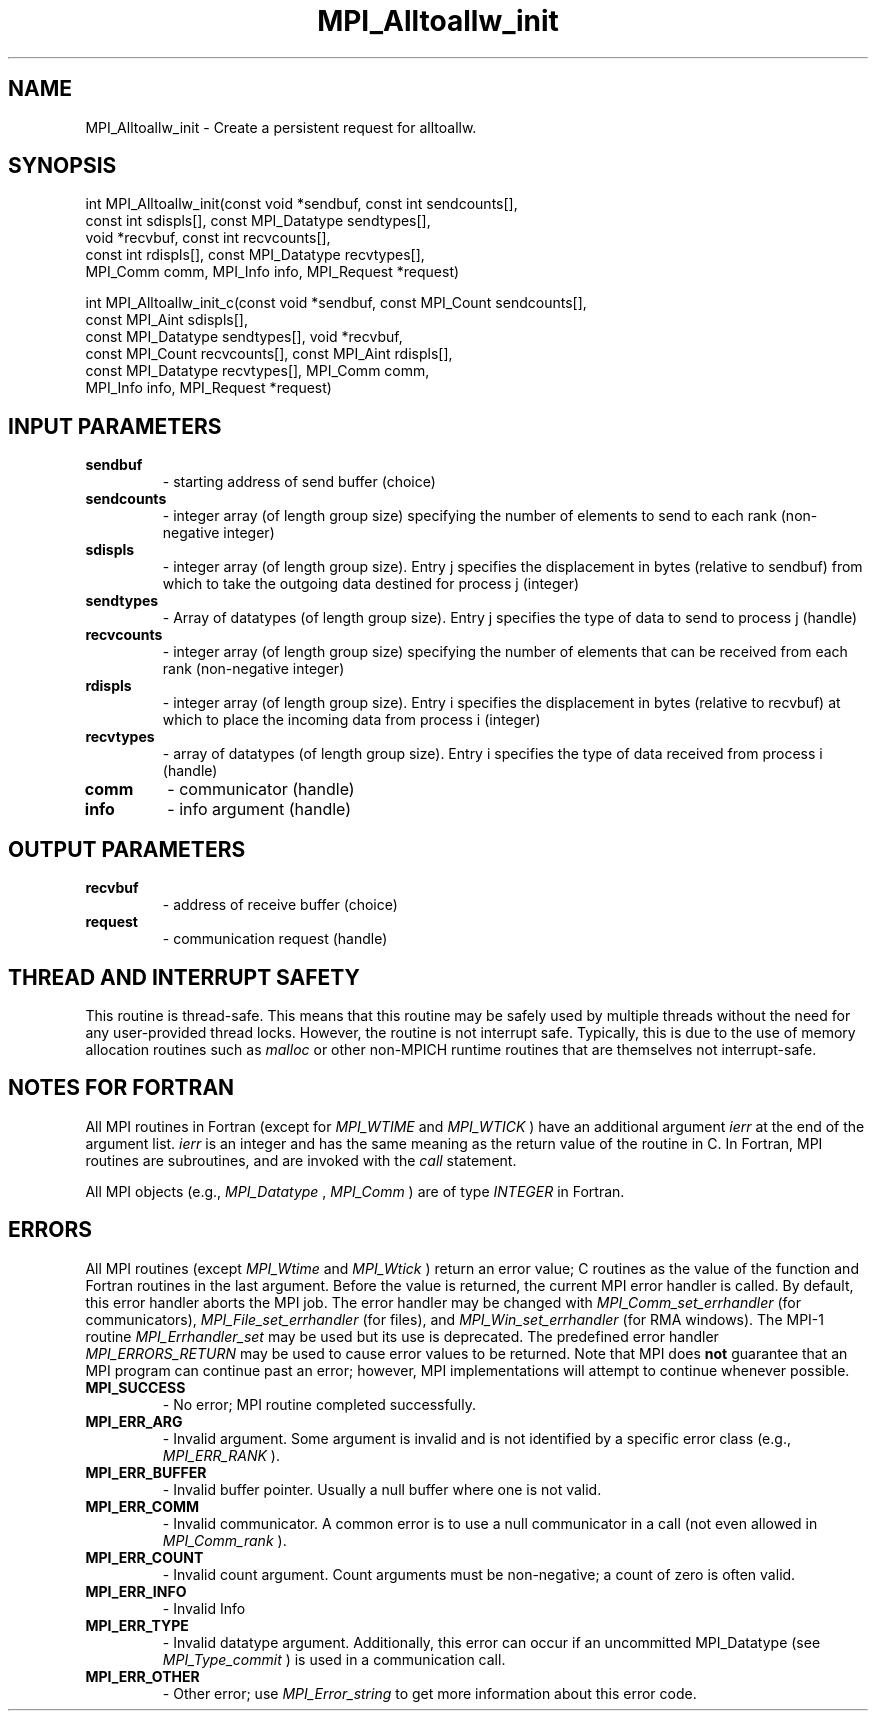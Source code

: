 .TH MPI_Alltoallw_init 3 "1/27/2023" " " "MPI"
.SH NAME
MPI_Alltoallw_init \-  Create a persistent request for alltoallw. 
.SH SYNOPSIS
.nf
.fi
.nf
int MPI_Alltoallw_init(const void *sendbuf, const int sendcounts[],
const int sdispls[], const MPI_Datatype sendtypes[],
void *recvbuf, const int recvcounts[],
const int rdispls[], const MPI_Datatype recvtypes[],
MPI_Comm comm, MPI_Info info, MPI_Request *request)
.fi

.nf
int MPI_Alltoallw_init_c(const void *sendbuf, const MPI_Count sendcounts[],
const MPI_Aint sdispls[],
const MPI_Datatype sendtypes[], void *recvbuf,
const MPI_Count recvcounts[], const MPI_Aint rdispls[],
const MPI_Datatype recvtypes[], MPI_Comm comm,
MPI_Info info, MPI_Request *request)
.fi


.SH INPUT PARAMETERS
.PD 0
.TP
.B sendbuf 
- starting address of send buffer (choice)
.PD 1
.PD 0
.TP
.B sendcounts 
- integer array (of length group size) specifying the number of elements to send to each rank (non-negative integer)
.PD 1
.PD 0
.TP
.B sdispls 
- integer array (of length group size). Entry j specifies the displacement in bytes (relative to sendbuf) from which to take the outgoing data destined for process j (integer)
.PD 1
.PD 0
.TP
.B sendtypes 
- Array of datatypes (of length group size). Entry j specifies the type of data to send to process j (handle)
.PD 1
.PD 0
.TP
.B recvcounts 
- integer array (of length group size) specifying the number of elements that can be received from each rank (non-negative integer)
.PD 1
.PD 0
.TP
.B rdispls 
- integer array (of length group size). Entry i specifies the displacement in bytes (relative to recvbuf) at which to place the incoming data from process i (integer)
.PD 1
.PD 0
.TP
.B recvtypes 
- array of datatypes (of length group size). Entry i specifies the type of data received from process i (handle)
.PD 1
.PD 0
.TP
.B comm 
- communicator (handle)
.PD 1
.PD 0
.TP
.B info 
- info argument (handle)
.PD 1

.SH OUTPUT PARAMETERS
.PD 0
.TP
.B recvbuf 
- address of receive buffer (choice)
.PD 1
.PD 0
.TP
.B request 
- communication request (handle)
.PD 1

.SH THREAD AND INTERRUPT SAFETY

This routine is thread-safe.  This means that this routine may be
safely used by multiple threads without the need for any user-provided
thread locks.  However, the routine is not interrupt safe.  Typically,
this is due to the use of memory allocation routines such as 
.I malloc
or other non-MPICH runtime routines that are themselves not interrupt-safe.

.SH NOTES FOR FORTRAN
All MPI routines in Fortran (except for 
.I MPI_WTIME
and 
.I MPI_WTICK
) have
an additional argument 
.I ierr
at the end of the argument list.  
.I ierr
is an integer and has the same meaning as the return value of the routine
in C.  In Fortran, MPI routines are subroutines, and are invoked with the
.I call
statement.

All MPI objects (e.g., 
.I MPI_Datatype
, 
.I MPI_Comm
) are of type 
.I INTEGER
in Fortran.

.SH ERRORS

All MPI routines (except 
.I MPI_Wtime
and 
.I MPI_Wtick
) return an error value;
C routines as the value of the function and Fortran routines in the last
argument.  Before the value is returned, the current MPI error handler is
called.  By default, this error handler aborts the MPI job.  The error handler
may be changed with 
.I MPI_Comm_set_errhandler
(for communicators),
.I MPI_File_set_errhandler
(for files), and 
.I MPI_Win_set_errhandler
(for
RMA windows).  The MPI-1 routine 
.I MPI_Errhandler_set
may be used but
its use is deprecated.  The predefined error handler
.I MPI_ERRORS_RETURN
may be used to cause error values to be returned.
Note that MPI does 
.B not
guarantee that an MPI program can continue past
an error; however, MPI implementations will attempt to continue whenever
possible.

.PD 0
.TP
.B MPI_SUCCESS 
- No error; MPI routine completed successfully.
.PD 1
.PD 0
.TP
.B MPI_ERR_ARG 
- Invalid argument.  Some argument is invalid and is not
identified by a specific error class (e.g., 
.I MPI_ERR_RANK
).
.PD 1
.PD 0
.TP
.B MPI_ERR_BUFFER 
- Invalid buffer pointer.  Usually a null buffer where
one is not valid.
.PD 1
.PD 0
.TP
.B MPI_ERR_COMM 
- Invalid communicator.  A common error is to use a null
communicator in a call (not even allowed in 
.I MPI_Comm_rank
).
.PD 1
.PD 0
.TP
.B MPI_ERR_COUNT 
- Invalid count argument.  Count arguments must be 
non-negative; a count of zero is often valid.
.PD 1
.PD 0
.TP
.B MPI_ERR_INFO 
- Invalid Info 
.PD 1
.PD 0
.TP
.B MPI_ERR_TYPE 
- Invalid datatype argument.  Additionally, this error can
occur if an uncommitted MPI_Datatype (see 
.I MPI_Type_commit
) is used
in a communication call.
.PD 1
.PD 0
.TP
.B MPI_ERR_OTHER 
- Other error; use 
.I MPI_Error_string
to get more information
about this error code. 
.PD 1

